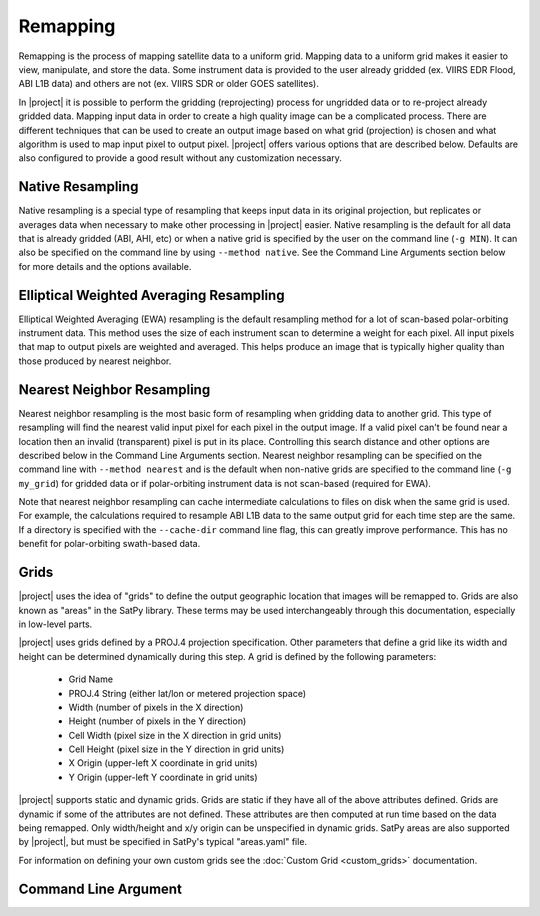 Remapping
=========

Remapping is the process of mapping satellite data to a uniform grid. Mapping
data to a uniform grid makes it easier to view, manipulate, and store the data.
Some instrument data is provided to the user already gridded (ex.
VIIRS EDR Flood, ABI L1B data)
and others are not (ex. VIIRS SDR or older GOES satellites).

In |project| it is possible to perform the gridding (reprojecting) process for
ungridded data or to re-project already gridded data. Mapping input data in
order to create a high quality image can be a complicated process. There are
different techniques that can be used to create an output image based on what
grid (projection) is chosen and what algorithm is used to map input pixel to
output pixel.  |project| offers various options that are described below.
Defaults are also configured to provide a good result without any customization
necessary.

Native Resampling
-----------------

Native resampling is a special type of resampling that keeps input data in its
original projection, but replicates or averages data when necessary to make
other processing in |project| easier. Native resampling is the default for all
data that is already gridded (ABI, AHI, etc) or when a native grid is specified
by the user on the command line (``-g MIN``). It can also be specified on the
command line by using ``--method native``. See the Command Line Arguments
section below for more details and the options available.

Elliptical Weighted Averaging Resampling
----------------------------------------

Elliptical Weighted Averaging (EWA) resampling is the default resampling method
for a lot of scan-based polar-orbiting instrument data. This method uses the
size of each instrument scan to determine a weight for each pixel. All input
pixels that map to output pixels are weighted and averaged. This helps
produce an image that is typically higher quality than those produced by
nearest neighbor.

Nearest Neighbor Resampling
---------------------------

Nearest neighbor resampling is the most basic form of resampling when gridding
data to another grid. This type of resampling will find the nearest valid input
pixel for each pixel in the output image. If a valid pixel can't be found near
a location then an invalid (transparent) pixel is put in its place. Controlling
this search distance and other options are described below in the Command Line
Arguments section. Nearest neighbor resampling can be specified on the command line
with ``--method nearest`` and is the default when non-native grids are specified
to the command line (``-g my_grid``) for gridded data or if polar-orbiting
instrument data is not scan-based (required for EWA).

Note that nearest neighbor resampling can cache intermediate calculations to files
on disk when the same grid is used. For example, the calculations required to
resample ABI L1B data to the same output grid for each time step are the same.
If a directory is specified with the ``--cache-dir`` command line flag, this can
greatly improve performance. This has no benefit for polar-orbiting swath-based
data.

Grids
-----

|project| uses the idea of "grids" to define the output geographic location
that images will be remapped to. Grids are also known as "areas" in the
SatPy library. These terms may be used interchangeably through this
documentation, especially in low-level parts.

|project| uses grids defined by a PROJ.4 projection specification.
Other parameters that define a grid like its width and height can be
determined dynamically during this step. A grid is defined by the following parameters:

 - Grid Name
 - PROJ.4 String (either lat/lon or metered projection space)
 - Width (number of pixels in the X direction)
 - Height (number of pixels in the Y direction)
 - Cell Width (pixel size in the X direction in grid units)
 - Cell Height (pixel size in the Y direction in grid units)
 - X Origin (upper-left X coordinate in grid units)
 - Y Origin (upper-left Y coordinate in grid units)

|project| supports static and dynamic grids. Grids are static if they have all of the
above attributes defined. Grids are dynamic if some of the attributes are not defined.
These attributes are then computed at run time based on the data being remapped. Only
width/height and x/y origin can be unspecified in dynamic grids.
SatPy areas are also supported by |project|, but must be specified in
SatPy's typical "areas.yaml" file.

For information on defining your own custom grids see the
:doc:`Custom Grid <custom_grids>` documentation.

Command Line Argument
---------------------


.. argparse::
    :module: polar2grid.glue
    :func: add_resample_argument_groups
    :prog: geo2grid.sh -r <reader> -w <writer>
    :passparser:
    :nodefaultconst:
